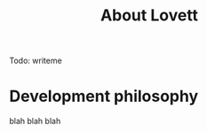 #+title: About Lovett

Todo: writeme

* Development philosophy
:PROPERTIES:
:ID:       bf9b2d94-306c-4537-8d44-b80927bd0356
:END:


blah blah blah
